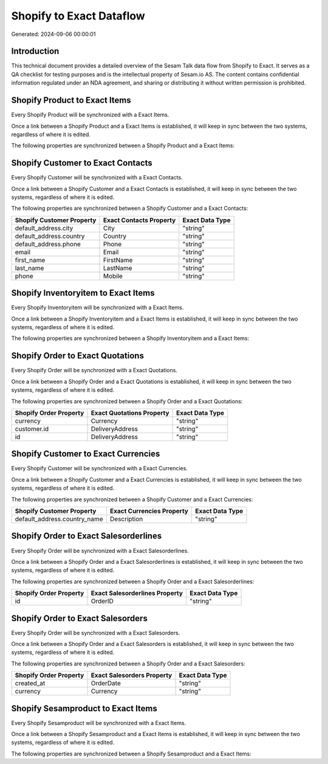 =========================
Shopify to Exact Dataflow
=========================

Generated: 2024-09-06 00:00:01

Introduction
------------

This technical document provides a detailed overview of the Sesam Talk data flow from Shopify to Exact. It serves as a QA checklist for testing purposes and is the intellectual property of Sesam.io AS. The content contains confidential information regulated under an NDA agreement, and sharing or distributing it without written permission is prohibited.

Shopify Product to Exact Items
------------------------------
Every Shopify Product will be synchronized with a Exact Items.

Once a link between a Shopify Product and a Exact Items is established, it will keep in sync between the two systems, regardless of where it is edited.

The following properties are synchronized between a Shopify Product and a Exact Items:

.. list-table::
   :header-rows: 1

   * - Shopify Product Property
     - Exact Items Property
     - Exact Data Type


Shopify Customer to Exact Contacts
----------------------------------
Every Shopify Customer will be synchronized with a Exact Contacts.

Once a link between a Shopify Customer and a Exact Contacts is established, it will keep in sync between the two systems, regardless of where it is edited.

The following properties are synchronized between a Shopify Customer and a Exact Contacts:

.. list-table::
   :header-rows: 1

   * - Shopify Customer Property
     - Exact Contacts Property
     - Exact Data Type
   * - default_address.city
     - City
     - "string"
   * - default_address.country
     - Country
     - "string"
   * - default_address.phone
     - Phone
     - "string"
   * - email
     - Email
     - "string"
   * - first_name
     - FirstName
     - "string"
   * - last_name
     - LastName
     - "string"
   * - phone
     - Mobile
     - "string"


Shopify Inventoryitem to Exact Items
------------------------------------
Every Shopify Inventoryitem will be synchronized with a Exact Items.

Once a link between a Shopify Inventoryitem and a Exact Items is established, it will keep in sync between the two systems, regardless of where it is edited.

The following properties are synchronized between a Shopify Inventoryitem and a Exact Items:

.. list-table::
   :header-rows: 1

   * - Shopify Inventoryitem Property
     - Exact Items Property
     - Exact Data Type


Shopify Order to Exact Quotations
---------------------------------
Every Shopify Order will be synchronized with a Exact Quotations.

Once a link between a Shopify Order and a Exact Quotations is established, it will keep in sync between the two systems, regardless of where it is edited.

The following properties are synchronized between a Shopify Order and a Exact Quotations:

.. list-table::
   :header-rows: 1

   * - Shopify Order Property
     - Exact Quotations Property
     - Exact Data Type
   * - currency
     - Currency
     - "string"
   * - customer.id
     - DeliveryAddress
     - "string"
   * - id
     - DeliveryAddress
     - "string"


Shopify Customer to Exact Currencies
------------------------------------
Every Shopify Customer will be synchronized with a Exact Currencies.

Once a link between a Shopify Customer and a Exact Currencies is established, it will keep in sync between the two systems, regardless of where it is edited.

The following properties are synchronized between a Shopify Customer and a Exact Currencies:

.. list-table::
   :header-rows: 1

   * - Shopify Customer Property
     - Exact Currencies Property
     - Exact Data Type
   * - default_address.country_name
     - Description
     - "string"


Shopify Order to Exact Salesorderlines
--------------------------------------
Every Shopify Order will be synchronized with a Exact Salesorderlines.

Once a link between a Shopify Order and a Exact Salesorderlines is established, it will keep in sync between the two systems, regardless of where it is edited.

The following properties are synchronized between a Shopify Order and a Exact Salesorderlines:

.. list-table::
   :header-rows: 1

   * - Shopify Order Property
     - Exact Salesorderlines Property
     - Exact Data Type
   * - id
     - OrderID
     - "string"


Shopify Order to Exact Salesorders
----------------------------------
Every Shopify Order will be synchronized with a Exact Salesorders.

Once a link between a Shopify Order and a Exact Salesorders is established, it will keep in sync between the two systems, regardless of where it is edited.

The following properties are synchronized between a Shopify Order and a Exact Salesorders:

.. list-table::
   :header-rows: 1

   * - Shopify Order Property
     - Exact Salesorders Property
     - Exact Data Type
   * - created_at
     - OrderDate
     - "string"
   * - currency
     - Currency
     - "string"


Shopify Sesamproduct to Exact Items
-----------------------------------
Every Shopify Sesamproduct will be synchronized with a Exact Items.

Once a link between a Shopify Sesamproduct and a Exact Items is established, it will keep in sync between the two systems, regardless of where it is edited.

The following properties are synchronized between a Shopify Sesamproduct and a Exact Items:

.. list-table::
   :header-rows: 1

   * - Shopify Sesamproduct Property
     - Exact Items Property
     - Exact Data Type

